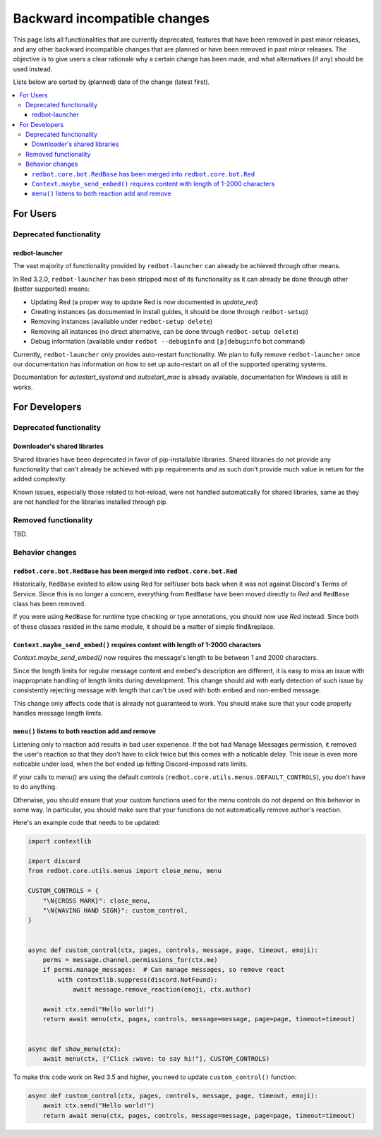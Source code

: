 .. Backward incompatible changes list

=============================
Backward incompatible changes
=============================

This page lists all functionalities that are currently deprecated, features that have been removed in past minor releases, and any other backward incompatible changes that are planned or have been removed in past minor releases. The objective is to give users a clear rationale why a certain change has been made, and what alternatives (if any) should be used instead.

Lists below are sorted by (planned) date of the change (latest first).

.. contents::
    :depth: 3
    :local:

For Users
*********

Deprecated functionality
------------------------

redbot-launcher
~~~~~~~~~~~~~~~

.. deprecated:: 3.2.0

The vast majority of functionality provided by ``redbot-launcher`` can already be
achieved through other means.

In Red 3.2.0, ``redbot-launcher`` has been stripped most of its functionality
as it can already be done through other (better supported) means:

- Updating Red (a proper way to update Red is now documented in `update_red`)
- Creating instances (as documented in install guides, it should be done through ``redbot-setup``)
- Removing instances (available under ``redbot-setup delete``)
- Removing all instances (no direct alternative, can be done through ``redbot-setup delete``)
- Debug information (available under ``redbot --debuginfo`` and ``[p]debuginfo`` bot command)

Currently, ``redbot-launcher`` only provides auto-restart functionality.
We plan to fully remove ``redbot-launcher`` once our documentation has information on
how to set up auto-restart on all of the supported operating systems.

Documentation for `autostart_systemd` and `autostart_mac` is already available,
documentation for Windows is still in works.


For Developers
**************

Deprecated functionality
------------------------

Downloader's shared libraries
~~~~~~~~~~~~~~~~~~~~~~~~~~~~~

.. deprecated:: 3.2.0

Shared libraries have been deprecated in favor of pip-installable libraries.
Shared libraries do not provide any functionality that can't already be achieved
with pip requirements *and* as such don't provide much value in return for
the added complexity.

Known issues, especially those related to hot-reload, were not handled automatically
for shared libraries, same as they are not handled for the libraries installed
through pip.

Removed functionality
---------------------

TBD.


Behavior changes
----------------

``redbot.core.bot.RedBase`` has been merged into ``redbot.core.bot.Red``
~~~~~~~~~~~~~~~~~~~~~~~~~~~~~~~~~~~~~~~~~~~~~~~~~~~~~~~~~~~~~~~~~~~~~~~~

Historically, ``RedBase`` existed to allow using Red for self/user bots back when
it was not against Discord's Terms of Service. Since this is no longer a concern,
everything from ``RedBase`` have been moved directly to `Red` and ``RedBase`` class
has been removed.

If you were using ``RedBase`` for runtime type checking or type annotations,
you should now use `Red` instead. Since both of these classes resided in the same
module, it should be a matter of simple find&replace.

``Context.maybe_send_embed()`` requires content with length of 1-2000 characters
~~~~~~~~~~~~~~~~~~~~~~~~~~~~~~~~~~~~~~~~~~~~~~~~~~~~~~~~~~~~~~~~~~~~~~~~~~~~~~~~

`Context.maybe_send_embed()` now requires the message's length to be
between 1 and 2000 characters.

Since the length limits for regular message content and embed's description are
different, it is easy to miss an issue with inappropriate handling of length limits
during development. This change should aid with early detection of such issue by
consistently rejecting message with length that can't be used with
both embed and non-embed message.

This change only affects code that is already not guaranteed to work.
You should make sure that your code properly handles message length limits.

``menu()`` listens to both reaction add and remove
~~~~~~~~~~~~~~~~~~~~~~~~~~~~~~~~~~~~~~~~~~~~~~~~~~

Listening only to reaction add results in bad user experience.
If the bot had Manage Messages permission, it removed the user's reaction
so that they don't have to click twice but this comes with a noticable delay.
This issue is even more noticable under load, when the bot ended up hitting
Discord-imposed rate limits.

If your calls to `menu()` are using the default controls (``redbot.core.utils.menus.DEFAULT_CONTROLS``),
you don't have to do anything.

Otherwise, you should ensure that your custom functions used for the menu controls
do not depend on this behavior in some way. In particular, you should make sure that
your functions do not automatically remove author's reaction.

Here's an example code that needs to be updated:

.. code:: python

    import contextlib

    import discord
    from redbot.core.utils.menus import close_menu, menu

    CUSTOM_CONTROLS = {
        "\N{CROSS MARK}": close_menu,
        "\N{WAVING HAND SIGN}": custom_control,
    }


    async def custom_control(ctx, pages, controls, message, page, timeout, emoji):
        perms = message.channel.permissions_for(ctx.me)
        if perms.manage_messages:  # Can manage messages, so remove react
            with contextlib.suppress(discord.NotFound):
                await message.remove_reaction(emoji, ctx.author)

        await ctx.send("Hello world!")
        return await menu(ctx, pages, controls, message=message, page=page, timeout=timeout)


    async def show_menu(ctx):
        await menu(ctx, ["Click :wave: to say hi!"], CUSTOM_CONTROLS)

To make this code work on Red 3.5 and higher, you need to update ``custom_control()`` function:

.. code:: python

    async def custom_control(ctx, pages, controls, message, page, timeout, emoji):
        await ctx.send("Hello world!")
        return await menu(ctx, pages, controls, message=message, page=page, timeout=timeout)
